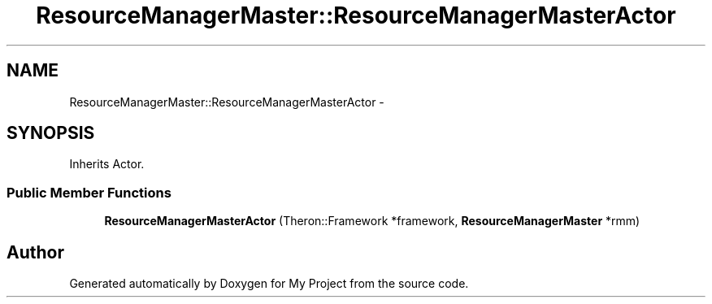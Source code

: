 .TH "ResourceManagerMaster::ResourceManagerMasterActor" 3 "Fri Oct 9 2015" "My Project" \" -*- nroff -*-
.ad l
.nh
.SH NAME
ResourceManagerMaster::ResourceManagerMasterActor \- 
.SH SYNOPSIS
.br
.PP
.PP
Inherits Actor\&.
.SS "Public Member Functions"

.in +1c
.ti -1c
.RI "\fBResourceManagerMasterActor\fP (Theron::Framework *framework, \fBResourceManagerMaster\fP *rmm)"
.br
.in -1c

.SH "Author"
.PP 
Generated automatically by Doxygen for My Project from the source code\&.
